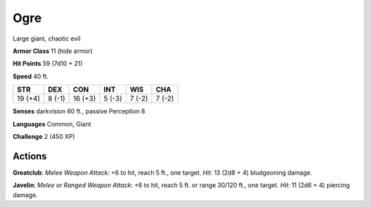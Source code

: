 
.. _srd:ogre:

Ogre
----

Large giant, chaotic evil

**Armor Class** 11 (hide armor)

**Hit Points** 59 (7d10 + 21)

**Speed** 40 ft.

+-----------+----------+-----------+----------+----------+----------+
| STR       | DEX      | CON       | INT      | WIS      | CHA      |
+===========+==========+===========+==========+==========+==========+
| 19 (+4)   | 8 (-1)   | 16 (+3)   | 5 (-3)   | 7 (-2)   | 7 (-2)   |
+-----------+----------+-----------+----------+----------+----------+

**Senses** darkvision 60 ft., passive Perception 8

**Languages** Common, Giant

**Challenge** 2 (450 XP)

Actions
~~~~~~~~~~~~~~~~~~~~~~~~~~~~~~~~~

**Greatclub**: *Melee Weapon Attack*: +6 to hit, reach 5 ft., one
target. *Hit*: 13 (2d8 + 4) bludgeoning damage.

**Javelin**: *Melee or
Ranged Weapon Attack*: +6 to hit, reach 5 ft. or range 30/120 ft., one
target. *Hit*: 11 (2d6 + 4) piercing damage.

